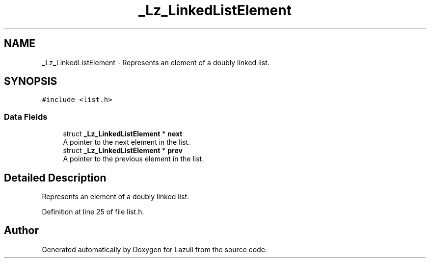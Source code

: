 .TH "_Lz_LinkedListElement" 3 "Sun Sep 6 2020" "Lazuli" \" -*- nroff -*-
.ad l
.nh
.SH NAME
_Lz_LinkedListElement \- Represents an element of a doubly linked list\&.  

.SH SYNOPSIS
.br
.PP
.PP
\fC#include <list\&.h>\fP
.SS "Data Fields"

.in +1c
.ti -1c
.RI "struct \fB_Lz_LinkedListElement\fP * \fBnext\fP"
.br
.RI "A pointer to the next element in the list\&. "
.ti -1c
.RI "struct \fB_Lz_LinkedListElement\fP * \fBprev\fP"
.br
.RI "A pointer to the previous element in the list\&. "
.in -1c
.SH "Detailed Description"
.PP 
Represents an element of a doubly linked list\&. 
.PP
Definition at line 25 of file list\&.h\&.

.SH "Author"
.PP 
Generated automatically by Doxygen for Lazuli from the source code\&.
